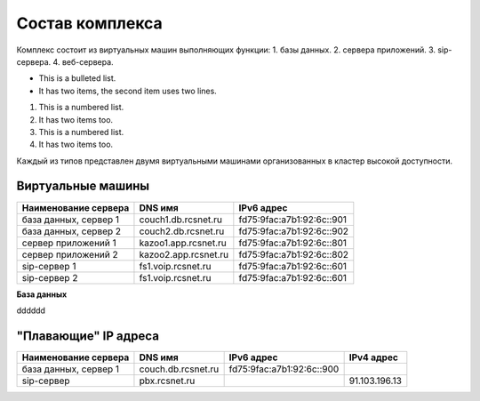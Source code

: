 Состав комплекса
================

Комплекс состоит из виртуальных машин выполняющих функции:
1. базы данных.
2. сервера приложений.
3. sip-сервера.
4. веб-сервера.

* This is a bulleted list.
* It has two items, the second
  item uses two lines.

1. This is a numbered list.
2. It has two items too.

#. This is a numbered list.
#. It has two items too.


Каждый из типов представлен двумя виртуальными машинами организованных в кластер высокой доступности. 

Виртуальные машины
------------------

+----------------------+---------------------+--------------------------+
| Наименование сервера |    DNS имя          |    IPv6 адрес            |
+======================+=====================+==========================+
| база данных, сервер 1| couch1.db.rcsnet.ru | fd75:9fac:a7b1:92:6c::901|
+----------------------+---------------------+--------------------------+
| база данных, сервер 2| couch2.db.rcsnet.ru | fd75:9fac:a7b1:92:6c::902|
+----------------------+---------------------+--------------------------+
| сервер приложений 1  | kazoo1.app.rcsnet.ru| fd75:9fac:a7b1:92:6c::801|
+----------------------+---------------------+--------------------------+
| сервер приложений 2  | kazoo2.app.rcsnet.ru| fd75:9fac:a7b1:92:6c::802|
+----------------------+---------------------+--------------------------+
| sip-сервер 1         | fs1.voip.rcsnet.ru  | fd75:9fac:a7b1:92:6c::601|
+----------------------+---------------------+--------------------------+
| sip-сервер 2         | fs1.voip.rcsnet.ru  | fd75:9fac:a7b1:92:6c::601|
+----------------------+---------------------+--------------------------+

**База данных**

dddddd


"Плавающие" IP адреса
-------------------------------

+----------------------+---------------------+--------------------------+-------------+
| Наименование сервера |    DNS имя          |    IPv6 адрес            | IPv4 адрес  |
+======================+=====================+==========================+=============+
| база данных, сервер 1| couch.db.rcsnet.ru  | fd75:9fac:a7b1:92:6c::900|             |
+----------------------+---------------------+--------------------------+-------------+
| sip-сервер           | pbx.rcsnet.ru       |                          |91.103.196.13|
+----------------------+---------------------+--------------------------+-------------+



